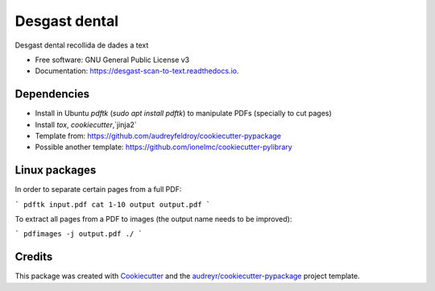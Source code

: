 ==============
Desgast dental
==============


.. image:: https://img.shields.io/pypi/v/desgast_scan_to_text.svg
        :target: https://pypi.python.org/pypi/desgast_scan_to_text

.. image:: https://img.shields.io/travis/danielboloc/desgast_scan_to_text.svg
        :target: https://travis-ci.com/danielboloc/desgast_scan_to_text

.. image:: https://readthedocs.org/projects/desgast-scan-to-text/badge/?version=latest
        :target: https://desgast-scan-to-text.readthedocs.io/en/latest/?version=latest
        :alt: Documentation Status


.. image:: https://pyup.io/repos/github/danielboloc/desgast_scan_to_text/shield.svg
     :target: https://pyup.io/repos/github/danielboloc/desgast_scan_to_text/
     :alt: Updates



Desgast dental recollida de dades a text


* Free software: GNU General Public License v3
* Documentation: https://desgast-scan-to-text.readthedocs.io.


Dependencies
------------

- Install in Ubuntu `pdftk` (`sudo apt install pdftk`) to manipulate PDFs (specially to cut pages)
- Install `tox`, `cookiecutter`,`jinja2`
- Template from: https://github.com/audreyfeldroy/cookiecutter-pypackage
- Possible another template: https://github.com/ionelmc/cookiecutter-pylibrary

Linux packages
--------------

In order to separate certain pages from a full PDF:

```
pdftk input.pdf cat 1-10 output output.pdf
```

To extract all pages from a PDF to images (the output name needs to be improved):

```
pdfimages -j output.pdf ./
```

Credits
-------

This package was created with Cookiecutter_ and the `audreyr/cookiecutter-pypackage`_ project template.

.. _Cookiecutter: https://github.com/audreyr/cookiecutter
.. _`audreyr/cookiecutter-pypackage`: https://github.com/audreyr/cookiecutter-pypackage

